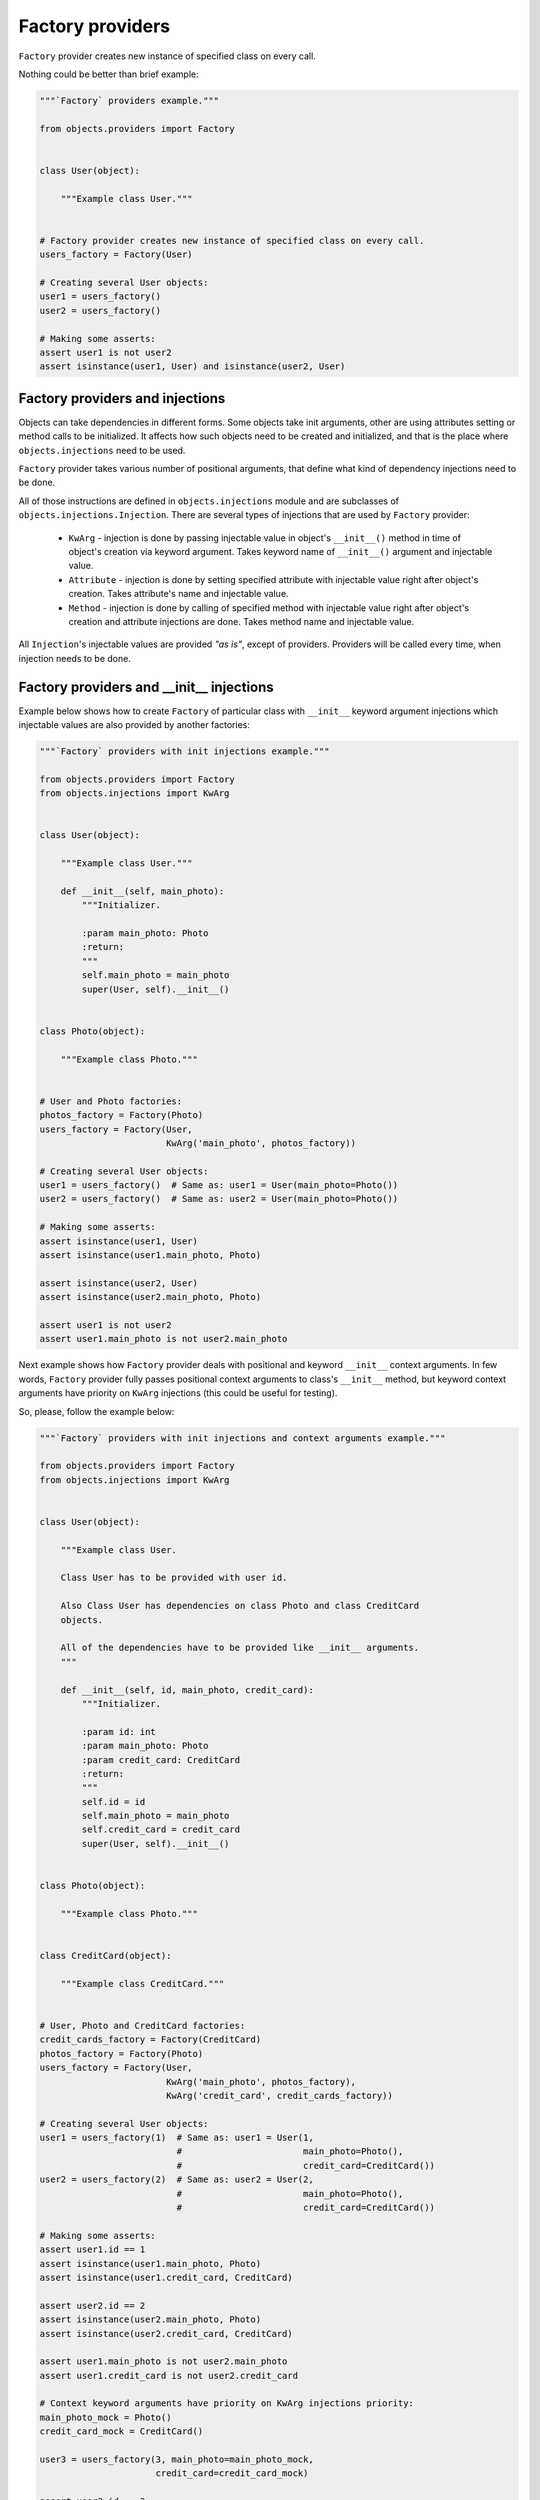 Factory providers
-----------------

``Factory`` provider creates new instance of specified class on every call.

Nothing could be better than brief example:

.. image:: /images/factory.png

.. code-block:: python

    """`Factory` providers example."""

    from objects.providers import Factory


    class User(object):

        """Example class User."""


    # Factory provider creates new instance of specified class on every call.
    users_factory = Factory(User)

    # Creating several User objects:
    user1 = users_factory()
    user2 = users_factory()

    # Making some asserts:
    assert user1 is not user2
    assert isinstance(user1, User) and isinstance(user2, User)


Factory providers and injections
~~~~~~~~~~~~~~~~~~~~~~~~~~~~~~~~

Objects can take dependencies in different forms. Some objects take init
arguments, other are using attributes setting or method calls to be
initialized. It affects how such objects need to be created and initialized,
and that is the place where ``objects.injections`` need to be used.

``Factory`` provider takes various number of positional arguments, that define
what kind of dependency injections need to be done.

All of those instructions are defined in ``objects.injections`` module and are
subclasses of ``objects.injections.Injection``. There  are several types of
injections that are used by ``Factory`` provider:

    - ``KwArg`` - injection is done by passing injectable value in object's
      ``__init__()`` method in time of object's creation via keyword argument.
      Takes keyword name of ``__init__()`` argument and injectable value.
    - ``Attribute`` - injection is done by setting specified attribute with
      injectable value right after object's creation. Takes attribute's name
      and injectable value.
    - ``Method`` - injection is done by calling of specified method with
      injectable value right after object's creation and attribute injections
      are done. Takes method name and injectable value.

All ``Injection``'s injectable values are provided *"as is"*, except of
providers. Providers will be called every time, when injection needs to be
done.


Factory providers and __init__ injections
~~~~~~~~~~~~~~~~~~~~~~~~~~~~~~~~~~~~~~~~~

Example below shows how to create ``Factory`` of particular class with
``__init__`` keyword argument injections which injectable values are also
provided by another factories:

.. image:: /images/factory_init_injections.png

.. code-block:: python

    """`Factory` providers with init injections example."""

    from objects.providers import Factory
    from objects.injections import KwArg


    class User(object):

        """Example class User."""

        def __init__(self, main_photo):
            """Initializer.

            :param main_photo: Photo
            :return:
            """
            self.main_photo = main_photo
            super(User, self).__init__()


    class Photo(object):

        """Example class Photo."""


    # User and Photo factories:
    photos_factory = Factory(Photo)
    users_factory = Factory(User,
                            KwArg('main_photo', photos_factory))

    # Creating several User objects:
    user1 = users_factory()  # Same as: user1 = User(main_photo=Photo())
    user2 = users_factory()  # Same as: user2 = User(main_photo=Photo())

    # Making some asserts:
    assert isinstance(user1, User)
    assert isinstance(user1.main_photo, Photo)

    assert isinstance(user2, User)
    assert isinstance(user2.main_photo, Photo)

    assert user1 is not user2
    assert user1.main_photo is not user2.main_photo


Next example shows how ``Factory`` provider deals with positional and keyword
``__init__`` context arguments. In few words, ``Factory`` provider fully
passes positional context arguments to class's ``__init__`` method, but
keyword context arguments have priority on ``KwArg`` injections (this could be
useful for testing).

So, please, follow the example below:

.. image:: /images/factory_init_injections_and_contexts.png

.. code-block:: python

    """`Factory` providers with init injections and context arguments example."""

    from objects.providers import Factory
    from objects.injections import KwArg


    class User(object):

        """Example class User.

        Class User has to be provided with user id.

        Also Class User has dependencies on class Photo and class CreditCard
        objects.

        All of the dependencies have to be provided like __init__ arguments.
        """

        def __init__(self, id, main_photo, credit_card):
            """Initializer.

            :param id: int
            :param main_photo: Photo
            :param credit_card: CreditCard
            :return:
            """
            self.id = id
            self.main_photo = main_photo
            self.credit_card = credit_card
            super(User, self).__init__()


    class Photo(object):

        """Example class Photo."""


    class CreditCard(object):

        """Example class CreditCard."""


    # User, Photo and CreditCard factories:
    credit_cards_factory = Factory(CreditCard)
    photos_factory = Factory(Photo)
    users_factory = Factory(User,
                            KwArg('main_photo', photos_factory),
                            KwArg('credit_card', credit_cards_factory))

    # Creating several User objects:
    user1 = users_factory(1)  # Same as: user1 = User(1,
                              #                       main_photo=Photo(),
                              #                       credit_card=CreditCard())
    user2 = users_factory(2)  # Same as: user2 = User(2,
                              #                       main_photo=Photo(),
                              #                       credit_card=CreditCard())

    # Making some asserts:
    assert user1.id == 1
    assert isinstance(user1.main_photo, Photo)
    assert isinstance(user1.credit_card, CreditCard)

    assert user2.id == 2
    assert isinstance(user2.main_photo, Photo)
    assert isinstance(user2.credit_card, CreditCard)

    assert user1.main_photo is not user2.main_photo
    assert user1.credit_card is not user2.credit_card

    # Context keyword arguments have priority on KwArg injections priority:
    main_photo_mock = Photo()
    credit_card_mock = CreditCard()

    user3 = users_factory(3, main_photo=main_photo_mock,
                          credit_card=credit_card_mock)

    assert user3.id == 3
    assert user3.main_photo is main_photo_mock
    assert user3.credit_card is credit_card_mock


Factory providers and attribute injections
~~~~~~~~~~~~~~~~~~~~~~~~~~~~~~~~~~~~~~~~~~

Example below shows how to create ``Factory`` of particular class with
attribute injections. Those injections are done by setting specified attributes
with injectable values right after object's creation.

Example:

.. image:: /images/factory_attribute_injections.png

.. code-block:: python

    """`Factory` providers with attribute injections example."""

    from objects.providers import Factory
    from objects.injections import Attribute


    class User(object):

        """Example class User."""

        def __init__(self):
            """Initializer."""
            self.main_photo = None
            self.credit_card = None


    class Photo(object):

        """Example class Photo."""


    class CreditCard(object):

        """Example class CreditCard."""


    # User, Photo and CreditCard factories:
    credit_cards_factory = Factory(CreditCard)
    photos_factory = Factory(Photo)
    users_factory = Factory(User,
                            Attribute('main_photo', photos_factory),
                            Attribute('credit_card', credit_cards_factory))

    # Creating several User objects:
    user1 = users_factory()  # Same as: user1 = User()
                             #          user1.main_photo = Photo()
                             #          user1.credit_card = CreditCard()
    user2 = users_factory()  # Same as: user2 = User()
                             #          user2.main_photo = Photo()
                             #          user2.credit_card = CreditCard()

    # Making some asserts:
    assert user1 is not user2

    assert isinstance(user1.main_photo, Photo)
    assert isinstance(user1.credit_card, CreditCard)

    assert isinstance(user2.main_photo, Photo)
    assert isinstance(user2.credit_card, CreditCard)

    assert user1.main_photo is not user2.main_photo
    assert user1.credit_card is not user2.credit_card


Factory providers and method injections
~~~~~~~~~~~~~~~~~~~~~~~~~~~~~~~~~~~~~~~

Current example shows how to create ``Factory`` of particular class with
method injections. Those injections are done by calling of specified method
with injectable value right after object's creation and attribute injections
are done.

Method injections are not very popular in Python due Python best practices
(usage of public attributes instead of setter methods), but it may appear in
some cases.

Example:

.. image:: /images/factory_method_injections.png

.. code-block:: python

    """`Factory` providers with method injections example."""

    from objects.providers import Factory
    from objects.injections import Method


    class User(object):

        """Example class User."""

        def __init__(self):
            """Initializer."""
            self.main_photo = None
            self.credit_card = None

        def set_main_photo(self, photo):
            """Set user's main photo."""
            self.main_photo = photo

        def set_credit_card(self, credit_card):
            """Set user's credit card."""
            self.credit_card = credit_card


    class Photo(object):

        """Example class Photo."""


    class CreditCard(object):

        """Example class CreditCard."""


    # User, Photo and CreditCard factories:
    credit_cards_factory = Factory(CreditCard)
    photos_factory = Factory(Photo)
    users_factory = Factory(User,
                            Method('set_main_photo', photos_factory),
                            Method('set_credit_card', credit_cards_factory))

    # Creating several User objects:
    user1 = users_factory()  # Same as: user1 = User()
                             #          user1.set_main_photo(Photo())
                             #          user1.set_credit_card(CreditCard())
    user2 = users_factory()  # Same as: user2 = User()
                             #          user2.set_main_photo(Photo())
                             #          user2.set_credit_card(CreditCard())

    # Making some asserts:
    assert user1 is not user2

    assert isinstance(user1.main_photo, Photo)
    assert isinstance(user1.credit_card, CreditCard)

    assert isinstance(user2.main_photo, Photo)
    assert isinstance(user2.credit_card, CreditCard)

    assert user1.main_photo is not user2.main_photo
    assert user1.credit_card is not user2.credit_card

